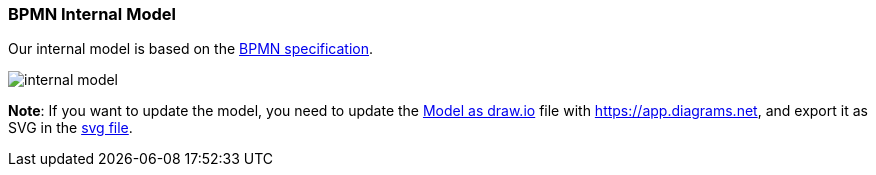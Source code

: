 === BPMN Internal Model

Our internal model is based on the https://www.omg.org/spec/BPMN/2.0.2/PDF[BPMN specification].

image::images/architecture/internal-model.svg[]

*Note*: If you want to update the model, you need to update the link:images/internal-model.drawio[Model as draw.io]
file with https://app.diagrams.net, and export it as SVG in the link:images/internal-model.svg[svg file].

